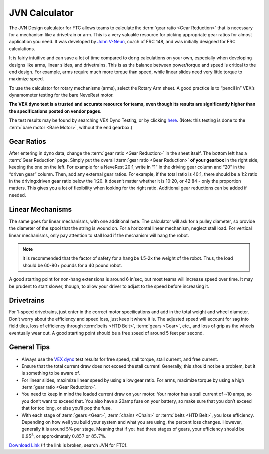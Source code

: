 ==============
JVN Calculator
==============
The JVN Design calculator for FTC allows teams to calculate the :term:`gear ratio <Gear Reduction>` that is necessary for a mechanism like a drivetrain or arm. This is a very valuable resource for picking appropriate gear ratios for almost application you need. It was developed by `John V-Neun <https://johnvneun.com>`_, coach of FRC 148, and was initially designed for FRC calculations.

It is fairly intuitive and can save a lot of time compared to doing calculations on your own, especially when developing designs like arms, linear slides, and drivetrains. This is as the balance between power/torque and speed is critical to the end design. For example, arms require much more torque than speed, while linear slides need very little torque to maximize speed.

To use the calculator for rotary mechanisms (arms), select the Rotary Arm sheet. A good practice is to “pencil in” VEX’s dynamometer testing for the bare NeveRest motor.

**The VEX dyno test is a trusted and accurate resource for teams, even though its results are significantly higher than the specifications posted on vendor pages**.

The test results may be found by searching VEX Dyno Testing, or by clicking `here <https://motors.vex.com/other-motors/am-neverest>`_. (Note: this testing is done to the :term:`bare motor <Bare Motor>`, without the end gearbox.)

Gear Ratios
===========

After entering in dyno data, change the :term:`gear ratio <Gear Reduction>` in the sheet itself. The bottom left has a :term:`Gear Reduction` page. Simply put the overall :term:`gear ratio <Gear Reduction>` **of your gearbox** in the right side, keeping the one on the left. For example for a NeveRest 20:1, write in “1” in the driving gear column and “20” in the “driven gear” column. Then, add any external gear ratios. For example, if the total ratio is 40:1, there should be a 1:2 ratio in the driving:driven gear ratio below the 1:20. It doesn’t matter whether it is 10:20, or 42:84 - only the proportion matters. This gives you a lot of flexibility when looking for the right ratio. Additional gear reductions can be added if needed.

Linear Mechanisms
=================

The same goes for linear mechanisms, with one additional note. The calculator will ask for a pulley diameter, so provide the diameter of the spool that the string is wound on. For a horizontal linear mechanism, neglect stall load. For vertical linear mechanisms, only pay attention to stall load if the mechanism will hang the robot.

.. note:: It is recommended that the factor of safety for a hang be 1.5-2x the weight of the robot. Thus, the load should be 60-80+ pounds for a 40 pound robot.

A good starting point for non-hang extensions is around 6 in/sec, but most teams will increase speed over time. It may be prudent to start slower, though, to allow your driver to adjust to the speed before increasing it.

Drivetrains
===========
For 1-speed drivetrains, just enter in the correct motor specifications and add in the total weight and wheel diameter. Don’t worry about the efficiency and speed loss, just keep it where it is. The adjusted speed will account for sag into field tiles, loss of efficiency through :term:`belts <HTD Belt>`, :term:`gears <Gear>`, etc., and loss of grip as the wheels eventually wear out. A good starting point should be a free speed of around 5 feet per second.

General Tips
============
* Always use the `VEX dyno <https://motors.vex.com/other-motors/am-neverest>`_ test results for free speed, stall torque, stall current, and free current.
* Ensure that the total current draw does not exceed the stall current! Generally, this should not be a problem, but it is something to be aware of.
* For linear slides, maximize linear speed by using a low gear ratio. For arms, maximize torque by using a high :term:`gear ratio <Gear Reduction>`.
* You need to keep in mind the loaded current draw on your motor. Your motor has a stall current of ~10 amps, so you don’t want to exceed that. You also have a 20amp fuse on your battery, so make sure that you don’t exceed that for too long, or else you’ll pop the fuse.
* With each stage of :term:`gears <Gear>`, :term:`chains <Chain>` or :term:`belts <HTD Belt>`, you lose efficiency. Depending on how well you build your system and what you are using, the percent loss changes. However, generally it is around :math:`5\%` per stage. Meaning that if you had three stages of gears, your efficiency should be :math:`0.95^3`, or approximately :math:`0.857` or :math:`85.7\%`.

`Download Link <https://www.chiefdelphi.com/uploads/default/original/3X/1/6/16e019399060799a45f54f4d75a8aa5fee1f394f.xlsx>`_ (If the link is broken, search JVN for FTC).
